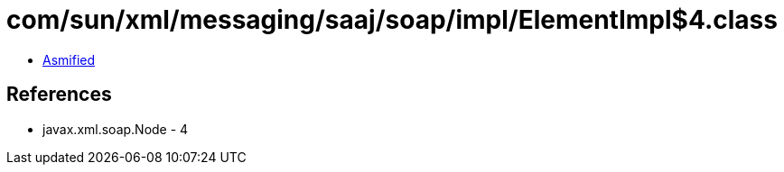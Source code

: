 = com/sun/xml/messaging/saaj/soap/impl/ElementImpl$4.class

 - link:ElementImpl$4-asmified.java[Asmified]

== References

 - javax.xml.soap.Node - 4
